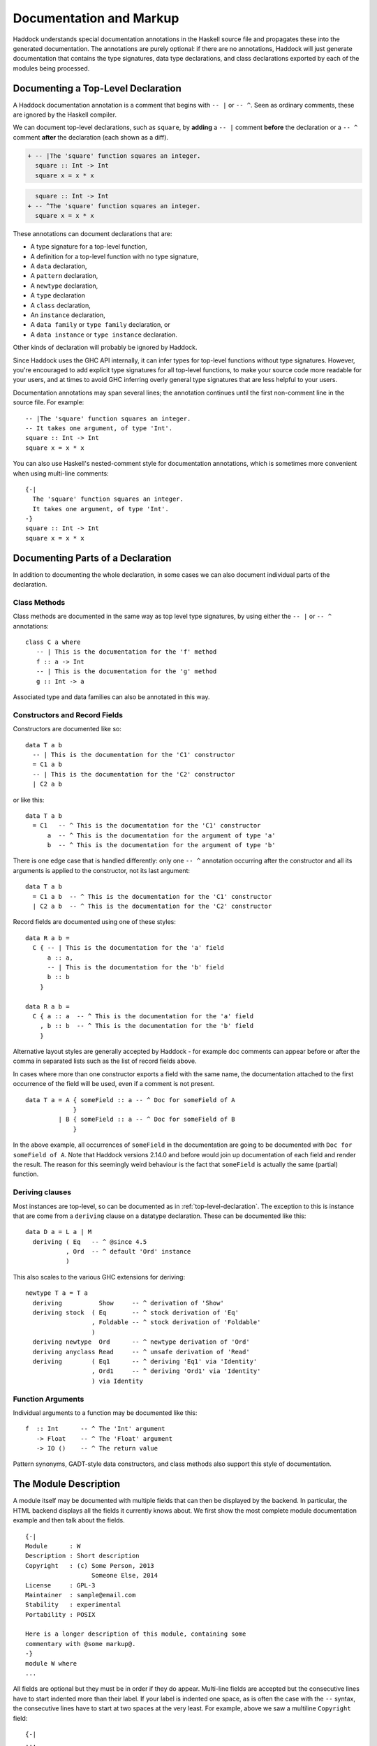 Documentation and Markup
========================

Haddock understands special documentation annotations in the Haskell
source file and propagates these into the generated documentation. The
annotations are purely optional: if there are no annotations, Haddock
will just generate documentation that contains the type signatures, data
type declarations, and class declarations exported by each of the
modules being processed.

.. _top-level-declaration:

Documenting a Top-Level Declaration
-----------------------------------

A Haddock documentation annotation is a comment that begins with ``-- |`` or
``-- ^``. Seen as ordinary comments, these are ignored by the Haskell compiler.

We can document top-level declarations, such as ``square``, by **adding** a ``--
|`` comment **before** the declaration or a ``-- ^`` comment **after** the
declaration (each shown as a diff).

.. code-block:: diff

    + -- |The 'square' function squares an integer.
      square :: Int -> Int
      square x = x * x

.. code-block:: diff

      square :: Int -> Int
    + -- ^The 'square' function squares an integer.
      square x = x * x

These annotations can document declarations that are:

-  A type signature for a top-level function,

-  A definition for a top-level function with no type signature,

-  A ``data`` declaration,

-  A ``pattern`` declaration,

-  A ``newtype`` declaration,

-  A ``type`` declaration

-  A ``class`` declaration,

-  An ``instance`` declaration,

-  A ``data family`` or ``type family`` declaration, or

-  A ``data instance`` or ``type instance`` declaration.

Other kinds of declaration will probably be ignored by Haddock.

Since Haddock uses the GHC API internally, it can infer types for
top-level functions without type signatures. However, you're
encouraged to add explicit type signatures for all top-level
functions, to make your source code more readable for your users, and
at times to avoid GHC inferring overly general type signatures that
are less helpful to your users.

Documentation annotations may span several lines; the annotation
continues until the first non-comment line in the source file. For
example: ::

    -- |The 'square' function squares an integer.
    -- It takes one argument, of type 'Int'.
    square :: Int -> Int
    square x = x * x

You can also use Haskell's nested-comment style for documentation
annotations, which is sometimes more convenient when using multi-line
comments: ::

    {-|
      The 'square' function squares an integer.
      It takes one argument, of type 'Int'.
    -}
    square :: Int -> Int
    square x = x * x

Documenting Parts of a Declaration
----------------------------------

In addition to documenting the whole declaration, in some cases we can
also document individual parts of the declaration.

Class Methods
~~~~~~~~~~~~~

Class methods are documented in the same way as top level type
signatures, by using either the ``-- |`` or ``-- ^`` annotations: ::

    class C a where
       -- | This is the documentation for the 'f' method
       f :: a -> Int
       -- | This is the documentation for the 'g' method
       g :: Int -> a

Associated type and data families can also be annotated in this way.

Constructors and Record Fields
~~~~~~~~~~~~~~~~~~~~~~~~~~~~~~

Constructors are documented like so: ::

    data T a b
      -- | This is the documentation for the 'C1' constructor
      = C1 a b
      -- | This is the documentation for the 'C2' constructor
      | C2 a b

or like this: ::

    data T a b
      = C1   -- ^ This is the documentation for the 'C1' constructor
          a  -- ^ This is the documentation for the argument of type 'a'
          b  -- ^ This is the documentation for the argument of type 'b'

There is one edge case that is handled differently: only one ``-- ^``
annotation occurring after the constructor and all its arguments is
applied to the constructor, not its last argument: ::

    data T a b
      = C1 a b  -- ^ This is the documentation for the 'C1' constructor
      | C2 a b  -- ^ This is the documentation for the 'C2' constructor

Record fields are documented using one of these styles: ::

    data R a b =
      C { -- | This is the documentation for the 'a' field
          a :: a,
          -- | This is the documentation for the 'b' field
          b :: b
        }

    data R a b =
      C { a :: a  -- ^ This is the documentation for the 'a' field
        , b :: b  -- ^ This is the documentation for the 'b' field
        }

Alternative layout styles are generally accepted by Haddock - for
example doc comments can appear before or after the comma in separated
lists such as the list of record fields above.

In cases where more than one constructor exports a field with the same
name, the documentation attached to the first occurrence of the field
will be used, even if a comment is not present. ::

    data T a = A { someField :: a -- ^ Doc for someField of A
                 }
             | B { someField :: a -- ^ Doc for someField of B
                 }

In the above example, all occurrences of ``someField`` in the
documentation are going to be documented with
``Doc for someField of A``. Note that Haddock versions 2.14.0 and before
would join up documentation of each field and render the result. The
reason for this seemingly weird behaviour is the fact that ``someField``
is actually the same (partial) function.

Deriving clauses
~~~~~~~~~~~~~~~~

Most instances are top-level, so can be documented as in
:ref:`top-level-declaration`. The exception to this is instance that are
come from a ``deriving`` clause on a datatype declaration. These can
be documented like this: ::

    data D a = L a | M
      deriving ( Eq   -- ^ @since 4.5
               , Ord  -- ^ default 'Ord' instance
               )

This also scales to the various GHC extensions for deriving: ::

    newtype T a = T a
      deriving          Show     -- ^ derivation of 'Show'
      deriving stock  ( Eq       -- ^ stock derivation of 'Eq'
                      , Foldable -- ^ stock derivation of 'Foldable'
                      )
      deriving newtype  Ord      -- ^ newtype derivation of 'Ord'
      deriving anyclass Read     -- ^ unsafe derivation of 'Read'
      deriving        ( Eq1      -- ^ deriving 'Eq1' via 'Identity'
                      , Ord1     -- ^ deriving 'Ord1' via 'Identity'
                      ) via Identity

Function Arguments
~~~~~~~~~~~~~~~~~~

Individual arguments to a function may be documented like this: ::

    f  :: Int      -- ^ The 'Int' argument
       -> Float    -- ^ The 'Float' argument
       -> IO ()    -- ^ The return value

Pattern synonyms, GADT-style data constructors, and class methods also
support this style of documentation.

.. _module-description:

The Module Description
----------------------

A module itself may be documented with multiple fields that can then be
displayed by the backend. In particular, the HTML backend displays all
the fields it currently knows about. We first show the most complete
module documentation example and then talk about the fields. ::

    {-|
    Module      : W
    Description : Short description
    Copyright   : (c) Some Person, 2013
                      Someone Else, 2014
    License     : GPL-3
    Maintainer  : sample@email.com
    Stability   : experimental
    Portability : POSIX

    Here is a longer description of this module, containing some
    commentary with @some markup@.
    -}
    module W where
    ...

All fields are optional but they must be in order if they do appear.
Multi-line fields are accepted but the consecutive lines have to start
indented more than their label. If your label is indented one space, as
is often the case with the ``--`` syntax, the consecutive lines have
to start at two spaces at the very least. For example, above we saw a
multiline ``Copyright`` field: ::

    {-|
    ...
    Copyright   : (c) Some Person, 2013
                      Someone Else, 2014
    ...
    -}

That could equivalently be written as: ::

    -- | ...
    -- Copyright:
    --  (c) Some Person, 2013
    --  Someone Else, 2014
    -- ...

or as: ::

    -- | ...
    -- Copyright: (c) Some Person, 2013
    --     Someone Else, 2014
    -- ...

but not as: ::

    -- | ...
    -- Copyright: (c) Some Person, 2013
    -- Someone Else, 2014
    -- ...

since the ``Someone`` needs to be indented more than the
``Copyright``.

Whether new lines and other formatting in multiline fields is
preserved depends on the field type. For example, new lines in the
``Copyright`` field are preserved, but new lines in the
``Description`` field are not; leading whitespace is not preserved in
either [#backend]_. Please note that we do not enforce the format for
any of the fields and the established formats are just a convention.

.. [#backend] Technically, whitespace and newlines in the
   ``Description`` field are preserved verbatim by the HTML backend,
   but because most browsers collapse whitespace in HTML, they don't
   render as such. But other backends may render this whitespace.

Fields of the Module Description
~~~~~~~~~~~~~~~~~~~~~~~~~~~~~~~~

The ``Module`` field specifies the current module name. Since the module
name can be inferred automatically from the source file, it doesn't
affect the output of any of the backends. But you might want to
include it for any other tools that might be parsing these comments
without the help of GHC.

The ``Description`` field accepts some short text which outlines the
general purpose of the module. If you're generating HTML, it will show
up next to the module link in the module index.

The ``Copyright``, ``License``, ``Maintainer`` and ``Stability`` fields should
be obvious. An alternative spelling for the ``License`` field is accepted
as ``Licence`` but the output will always prefer ``License``.

The ``Portability`` field has seen varied use by different library
authors. Some people put down things like operating system constraints
there while others put down which GHC extensions are used in the module.
Note that you might want to consider using the ``show-extensions`` module
flag for the latter (see :ref:`module-attrs`).

Finally, a module may contain a documentation comment before the
module header, in which case this comment is interpreted by Haddock as
an overall description of the module itself, and placed in a section
entitled ``Description`` in the documentation for the module. All the
usual Haddock :ref:`markup` is valid in this comment.

Controlling the Documentation Structure
---------------------------------------

Haddock produces interface documentation that lists only the entities
actually exported by the module. If there is no export list then all
entities defined by the module are exported.

The documentation for a module will
include *all* entities exported by that module, even if they were
re-exported from another module. The only exception is when Haddock can't
see the declaration for the re-exported entity, perhaps because it isn't
part of the batch of modules currently being processed.

To Haddock the export list has even more significance than just
specifying the entities to be included in the documentation. It also
specifies the *order* that entities will be listed in the generated
documentation. This leaves the programmer free to implement functions in
any order he/she pleases, and indeed in any *module* he/she pleases, but
still specify the order that the functions should be documented in the
export list. Indeed, many programmers already do this: the export list
is often used as a kind of ad-hoc interface documentation, with
headings, groups of functions, type signatures and declarations in
comments.

In the next section we give examples illustrating most of the
structural markup features. After the examples we go into more detail
explaining the related markup, namely :ref:`section-headings`,
:ref:`named-chunks`, and :ref:`re-exporting-entire-module`.

.. _structure-examples:

Documentation Structure Examples
~~~~~~~~~~~~~~~~~~~~~~~~~~~~~~~~

We now give several examples that produce similar results and
illustrate most of the structural markup features. The first two
examples use an export list, but the third example does not.

The first example, using an export list with :ref:`section-headings`
and inline section descriptions: ::

    module Image
      ( -- * Image importers
        --
        -- | There is a "smart" importer, 'readImage', that determines
        -- the image format from the file extension, and several
        -- "dumb" format-specific importers that decode the file as
        -- the specified type.
        readImage
      , readPngImage
      , readGifImage
      , ...
        -- * Image exporters
        -- ...
      ) where

    import Image.Types ( Image )

    -- | Read an image, guessing the format from the file name.
    readImage :: FilePath -> IO Image
    readImage = ...

    -- | Read a GIF.
    readGifImage :: FilePath -> IO Image
    readGifImage = ...

    -- | Read a PNG.
    readPngImage :: FilePath -> IO Image
    readPngImage = ...

    ...

Note that the order of the entities ``readPngImage`` and
``readGifImage`` in the export list is different from the order of the
actual declarations farther down; the order in the export list is the
order used in the generated docs. Also, the imported ``Image`` type
itself is not re-exported, so it will not be included in the rendered
docs (see :ref:`hyperlinking-re-exported`).

The second example, using an export list with a section description
defined elsewhere (the ``$imageImporters``; see :ref:`named-chunks`):
::

    module Image
      ( -- * Image importers
        --
        -- $imageImporters
        readImage
      , readPngImage
      , readGifImage
      , ...
        -- * Image exporters
        -- ...
      ) where

    import Image.Types ( Image )

    -- $imageImporters
    --
    -- There is a "smart" importer, 'readImage', that determines the
    -- image format from the file extension, and several "dumb"
    -- format-specific importers that decode the file as the specified
    -- type.

    -- | Read an image, guessing the format from the file name.
    readImage :: FilePath -> IO Image
    readImage = ...

    -- | Read a GIF.
    readGifImage :: FilePath -> IO Image
    readGifImage = ...

    -- | Read a PNG.
    readPngImage :: FilePath -> IO Image
    readPngImage = ...

    ...

This produces the same rendered docs as the first example, but the
source code itself is arguably more readable, since the documentation
for the group of importer functions is closer to their definitions.

The third example, without an export list: ::

    module Image where

    import Image.Types ( Image )

    -- * Image importers
    --
    -- $imageImporters
    --
    -- There is a "smart" importer, 'readImage', that determines the
    -- image format from the file extension, and several "dumb"
    -- format-specific importers that decode the file as the specified
    -- type.

    -- | Read an image, guessing the format from the file name.
    readImage :: FilePath -> IO Image
    readImage = ...

    -- | Read a GIF.
    readGifImage :: FilePath -> IO Image
    readGifImage = ...

    -- | Read a PNG.
    readPngImage :: FilePath -> IO Image
    readPngImage = ...

    ...

    -- * Image exporters
    -- ...

Note that the section headers (e.g. ``-- * Image importers``) now
appear in the module body itself, and that the section documentation
is still given using :ref:`named-chunks`. Unlike in the first example
when using an export list, the named chunk syntax ``$imageImporters``
*must* be used for the section documentation; attempting to use the
``-- | ...`` syntax to document the image importers here will wrongly
associate the documentation chunk with the next definition!

.. _section-headings:

Section Headings
~~~~~~~~~~~~~~~~

You can insert headings and sub-headings in the documentation by
including annotations at the appropriate point in the export list, or
in the module body directly when not using an export list.

For example: ::

    module Foo (
      -- * Classes
      C(..),
      -- * Types
      -- ** A data type
      T,
      -- ** A record
      R,
      -- * Some functions
      f, g
      ) where

Headings are introduced with the syntax ``-- *``, ``-- **`` and so
on, where the number of ``*``\ s indicates the level of the heading
(section, sub-section, sub-sub-section, etc.).

If you use section headings, then Haddock will generate a table of
contents at the top of the module documentation for you.

By default, when generating HTML documentation Haddock will create an
anchor to each section of the form ``#g:n``, where ``n`` is an integer
that might change as you add new section headings. If you want to
create stable links, you can add an explicit anchor (see
:ref:`anchors`) after the section heading: ::

  module Foo (
    -- * Classes #classes#
    C(..)
  ) where

This will create an HTML anchor ``#g:classes`` to the section.

The alternative style of placing the commas at the beginning of each
line is also supported, e.g.: ::

    module Foo (
      -- * Classes
        C(..)
      -- * Types
      -- ** A data type
      , T
      -- ** A record
      , R
      -- * Some functions
      , f
      , g
      ) where

When not using an export list, you may insert section headers in the
module body. Such section headers associate with all entities
declared up until the next section header. For example: ::

    module Foo where

    -- * Classes
    class C a where ...

    -- * Types
    -- ** A data type
    data T = ...

    -- ** A record
    data R = ...

    -- * Some functions
    f :: ...
    f = ...
    g :: ...
    g = ...

.. _re-exporting-entire-module:

Re-Exporting an Entire Module
~~~~~~~~~~~~~~~~~~~~~~~~~~~~~

Haskell allows you to re-export the entire contents of a module (or at
least, everything currently in scope that was imported from a given
module) by listing it in the export list: ::

    module A (
      module B,
      module C
     ) where

What will the Haddock-generated documentation for this module look like?
Well, it depends on how the modules ``B`` and ``C`` are imported. If
they are imported wholly and without any ``hiding`` qualifiers, then the
documentation will just contain a cross-reference to the documentation
for ``B`` and ``C``.

However, if the modules are not *completely* re-exported, for example:
::

    module A (
      module B,
      module C
     ) where

    import B hiding (f)
    import C (a, b)

then Haddock behaves as if the set of entities re-exported from ``B``
and ``C`` had been listed explicitly in the export list.

The exception to this rule is when the re-exported module is declared
with the ``hide`` attribute (see :ref:`module-attrs`), in which
case the module is
never cross-referenced; the contents are always expanded in place in the
re-exporting module.

.. _named-chunks:

(Named) Chunks of Documentation
~~~~~~~~~~~~~~~~~~~~~~~~~~~~~~~

It is often desirable to include a chunk of documentation which is not
attached to any particular Haskell declaration, for example, when
giving summary documentation for a group of related definitions (see
:ref:`structure-examples`). In addition to including such documentation
chunks at the top of the file, as part of the
:ref:`module-description`, you can also associate them with
:ref:`section-headings`.

There are several ways to associate documentation chunks with section
headings, depending on whether you are using an export list or not:

-  The documentation can be included in the export list directly, by
   preceding it with a ``-- |``. For example: ::

       module Foo (
          -- * A section heading

          -- | Some documentation not attached to a particular Haskell entity
          ...
        ) where

   In this case the chunk is not "named".

-  If the documentation is large and placing it inline in the export
   list might bloat the export list and obscure the structure, then it
   can be given a name and placed out of line in the body of the module.
   This is achieved with a special form of documentation annotation
   ``-- $``, which we call a *named chunk*: ::

       module Foo (
          -- * A section heading

          -- $doc
          ...
        ) where

       -- $doc
       -- Here is a large chunk of documentation which may be referred to by
       -- the name $doc.

   The documentation chunk is given a name of your choice (here
   ``doc``), which is the sequence of alphanumeric characters directly
   after the ``-- $``, and it may be referred to by the same name in
   the export list. Note that named chunks must come *after* any
   imports in the module body.

-  If you aren't using an export list, then your only choice is to use
   a named chunk with the ``-- $`` syntax. For example: ::

       module Foo where

       -- * A section heading
       --
       -- $doc
       -- Here is a large chunk of documentation which may be referred to by
       -- the name $doc.

   Just like with entity declarations when not using an export list,
   named chunks of documentation are associated with the preceding
   section header here, or with the implicit top-level documentation
   section if there is no preceding section header.

   **Warning**: the form used in the first bullet above, where the
   chunk is not named, *does not work* when you aren't using an
   export list. For example: ::

       module Foo where

       -- * A section heading
       --
       -- | Some documentation not attached to a particular Haskell entity

       -- | The fooifier.
       foo :: ...

   will result in ``Some documentation not ...`` being attached to the
   *next* entity declaration, here ``foo``, in addition to any other
   documentation that next entity already has!

.. _hyperlinking-re-exported:

Hyperlinking and Re-Exported Entities
-------------------------------------

When Haddock renders a type in the generated documentation, it
hyperlinks all the type constructors and class names in that type to
their respective definitions. But for a given type constructor or class
there may be several modules re-exporting it, and therefore several
modules whose documentation contains the definition of that type or
class (possibly including the current module!) so which one do we link
to?

Let's look at an example. Suppose we have three modules ``A``, ``B`` and
``C`` defined as follows: ::

    module A (T) where
    data T a = C a

    module B (f) where
    import A
    f :: T Int -> Int
    f (C i) = i

    module C (T, f) where
    import A
    import B

Module ``A`` exports a datatype ``T``. Module ``B`` imports ``A`` and
exports a function ``f`` whose type refers to ``T``. Also, both ``T``
and ``f`` are re-exported from module C.

Haddock takes the view that each entity has a *home* module; that is,
the module that the library designer would most like to direct the user
to, to find the documentation for that entity. So, Haddock makes all
links to an entity point to the home module. The one exception is when
the entity is also exported by the current module: Haddock makes a local
link if it can.

How is the home module for an entity determined? Haddock uses the
following rules:

-  If modules A and B both export the entity, and module A imports
   (directly or indirectly) module B, then B is preferred.

-  A module with the ``hide`` attribute is never chosen as the home.

-  A module with the ``not-home`` attribute is only chosen if there are
   no other modules to choose.

If multiple modules fit the criteria, then one is chosen at random. If
no modules fit the criteria (because the candidates are all hidden),
then Haddock will issue a warning for each reference to an entity
without a home.

In the example above, module ``A`` is chosen as the home for ``T``
because it does not import any other module that exports ``T``. The link
from ``f``'s type in module ``B`` will therefore point to ``A.T``.
However, ``C`` also exports ``T`` and ``f``, and the link from ``f``'s
type in ``C`` will therefore point locally to ``C.T``.

.. _module-attrs:

Module Attributes
-----------------

Certain attributes may be specified for each module which affect the
way that Haddock generates documentation for that module. Attributes are
specified in a comma-separated list in an
``{-# OPTIONS_HADDOCK ... #-}`` pragma at the top of the module, either
before or after the module description. For example: ::

    {-# OPTIONS_HADDOCK hide, prune #-}

    -- |Module description
    module A where
    ...

The options and module description can be in either order.

The following attributes are currently understood by Haddock:

``hide``
    Omit this module from the generated documentation, but nevertheless
    propagate definitions and documentation from within this module to
    modules that re-export those definitions.

``prune``
    Omit definitions that have no documentation annotations from the
    generated documentation.

``not-home``
    Indicates that the current module should not be considered to be the
    home module for each entity it exports, unless that entity is not
    exported from any other module. See :ref:`hyperlinking-re-exported`
    for more details.

``show-extensions``
    Indicates that we should render the extensions used in this module
    in the resulting documentation. This will only render if the output
    format supports it. If Language is set, it will be shown as well and
    all the extensions implied by it won't. All enabled extensions will
    be rendered, including those implied by their more powerful
    versions.

``print-explicit-runtime-reps``
    Print type variables that have kind ``RuntimeRep``. By default, these
    are defaulted to ``LiftedRep`` so that end users don't have to see the
    underlying levity polymorphism. This flag is analogous to GHC's
    ``-fprint-explicit-runtime-reps`` flag.

.. _markup:

Markup
------

Haddock understands certain textual cues inside documentation
annotations that tell it how to render the documentation. The cues (or
“markup”) have been designed to be simple and mnemonic in ASCII so
the programmer doesn't have to deal with heavyweight annotations when
editing documentation comments.

Paragraphs
~~~~~~~~~~

One or more blank lines separates two paragraphs in a documentation
comment.

Special Characters
~~~~~~~~~~~~~~~~~~

The following characters have special meanings in documentation comments:
``\``, ``/``, ``'``, `````, ``"``, ``@``, ``<``, ``$``, ``#``. To insert a
literal occurrence of one of these special characters, precede it with a
backslash (``\``).

Additionally, the character ``>`` has a special meaning at the beginning
of a line, and the following characters have special meanings at the
beginning of a paragraph: ``*``, ``-``. These characters can also be
escaped using ``\``.

Furthermore, the character sequence ``>>>`` has a special meaning at the
beginning of a line. To escape it, just prefix the characters in the
sequence with a backslash.

Character References
~~~~~~~~~~~~~~~~~~~~

Although Haskell source files may contain any character from the Unicode
character set, the encoding of these characters as bytes varies between
systems. Consequently, only source files restricted to the ASCII character set
are portable. Other characters may be specified in character and string
literals using Haskell character escapes. To represent such characters
in documentation comments, Haddock supports SGML-style numeric character
references of the forms ``&#``\ D\ ``;`` and ``&#x``\ H\ ``;`` where D
and H are decimal and hexadecimal numbers denoting a code position in
Unicode (or ISO 10646). For example, the references ``&#x3BB;``,
``&#x3bb;`` and ``&#955;`` all represent the lower-case letter lambda.

Code Blocks
~~~~~~~~~~~

Displayed blocks of code are indicated by surrounding a paragraph with
``@...@`` or by preceding each line of a paragraph with ``>`` (we often
call these “bird tracks”). For example: ::

    -- | This documentation includes two blocks of code:
    --
    -- @
    --     f x = x + x
    -- @
    --
    -- >  g x = x * 42

There is an important difference between the two forms of code block: in
the bird-track form, the text to the right of the ‘\ ``>``\ ’ is
interpreted literally, whereas the ``@...@`` form interprets markup as
normal inside the code block. In particular, ``/`` is markup for italics,
and so e.g. ``@x / y / z@`` renders as ``x`` followed by italic
``y`` with no slashes, followed by ``z``.

Examples
~~~~~~~~

Haddock has markup support for examples of interaction with a
*read-eval-print loop (REPL)*. An example is introduced with ``>>>``
followed by an expression followed by zero or more result lines: ::

    -- | Two examples are given below:
    --
    -- >>> fib 10
    -- 55
    --
    -- >>> putStrLn "foo\nbar"
    -- foo
    -- bar

Result lines that only contain the string ``<BLANKLINE>`` are rendered
as blank lines in the generated documentation.

Properties
~~~~~~~~~~

Haddock provides markup for properties: ::

    -- | Addition is commutative:
    --
    -- prop> a + b = b + a

This allows third-party applications to extract and verify them.

Hyperlinked Identifiers
~~~~~~~~~~~~~~~~~~~~~~~

Referring to a Haskell identifier, whether it be a type, class,
constructor, or function, is done by surrounding it with a combination
of single quotes and backticks. For example: ::

    -- | This module defines the type 'T'.

```T``` is also ok. ``'T``` and ```T'`` are accepted but less common.

If there is an entity ``T`` in scope in the current module, then the
documentation will hyperlink the reference in the text to the definition
of ``T`` (if the output format supports hyperlinking, of course; in a
printed format it might instead insert a page reference to the
definition).

It is also possible to refer to entities that are not in scope in the
current module, by giving the full qualified name of the entity: ::

    -- | The identifier 'M.T' is not in scope

If ``M.T`` is not otherwise in scope, then Haddock will simply emit a
link pointing to the entity ``T`` exported from module ``M`` (without
checking to see whether either ``M`` or ``M.T`` exist).

Since values and types live in different namespaces in Haskell, it is possible
for a reference such as ``'X'`` to be ambiguous. In such a case, Haddock
defaults to pointing to the type. The ambiguity can be overcome by explicitly
specifying a namespace, by way of a ``v`` (for value) or ``t`` (for type)
immediately before the link: ::

    -- | An implicit reference to  'X', the type constructor
    --   An explicit reference to v'X', the data constructor
    --   An explicit reference to t'X', the type constructor
    data X = X

To make life easier for documentation writers, a quoted identifier is
only interpreted as such if the quotes surround a lexically valid
Haskell identifier. This means, for example, that it normally isn't
necessary to escape the single quote when used as an apostrophe: ::

    -- | I don't have to escape my apostrophes; great, isn't it?

Nothing special is needed to hyperlink identifiers which contain
apostrophes themselves: to hyperlink ``foo'`` one would simply type
``'foo''``. Hyperlinking operators works in exactly the same way. ::

    -- | A prefix operator @'(++)'@ and an infix identifier @'`elem`'@.

Emphasis, Bold and Monospaced Styled Text
~~~~~~~~~~~~~~~~~~~~~~~~~~~~~~~~~~~~~~~~~

Text can be emphasized, made bold (strong) or monospaced (typewriter font) 
by surrounding it with slashes, double-underscores or at-symbols: ::

    -- | This is /emphasized text/, __bold text__ and @monospaced text@.

Note that those styled texts must be kept on the same line: ::

    -- | Styles /do not work
    -- | when continuing on the next line/

Other markup is valid inside emphasized, bold and monospaced text.

Frequent special cases: 

* To have a forward slash inside of emphasis, just escape it: ``/fo\/o/``.
* There's no need to escape a single underscore if you need it
  bold: ``__This_text_with_underscores_is_bold__``.
* ``@'f' a b@`` will hyperlink the identifier ``f`` inside the code
  fragment.
* ``@__FILE__@`` will render ``FILE`` in bold with no underscores, 
  which may not be what you had in mind.

Linking to Modules
~~~~~~~~~~~~~~~~~~

Linking to a module is done by surrounding the module name with double
quotes: ::

    -- | This is a reference to the "Foo" module.

A basic check is done on the syntax of the header name to ensure that it
is valid before turning it into a link but unlike with identifiers,
whether the module is in scope isn't checked and will always be turned
into a link.

It is also possible to specify alternate text for the generated link
using syntax analogous to that used for URLs: ::

  -- | This is a reference to [the main module]("Module.Main").

Itemized and Enumerated Lists
~~~~~~~~~~~~~~~~~~~~~~~~~~~~~

A bulleted item is represented by preceding a paragraph with either
“``*``” or “``-``”. A sequence of bulleted paragraphs is rendered as an
itemized list in the generated documentation, e.g.: ::

    -- | This is a bulleted list:
    --
    --     * first item
    --
    --     * second item

An enumerated list is similar, except each paragraph must be preceded by
either “``(n)``” or “``n.``” where n is any integer. e.g. ::

    -- | This is an enumerated list:
    --
    --     (1) first item
    --
    --     2. second item

Lists of the same type don't have to be separated by a newline: ::

    -- | This is an enumerated list:
    --
    --     (1) first item
    --     2. second item
    --
    -- This is a bulleted list:
    --
    --     * first item
    --     * second item

You can have more than one line of content in a list element: ::

    -- |
    -- * first item
    -- and more content for the first item
    -- * second item
    -- and more content for the second item

You can even nest whole paragraphs inside of list elements. The rules
are 4 spaces for each indentation level. You're required to use a
newline before such nested paragraphs: ::

    {-|
    * Beginning of list
    This belongs to the list above!

        > nested
        > bird
        > tracks

        * Next list
        More of the indented list.

            * Deeper

                @
                even code blocks work
                @

                * Deeper

                        1. Even deeper!
                        2. No newline separation even in indented lists.
    -}

The indentation of the first list item is honoured. That is, in the
following example the items are on the same level. Before Haddock
2.16.1, the second item would have been nested under the first item
which was unexpected. ::

    {-|
        * foo

        * bar
    -}

Definition Lists
~~~~~~~~~~~~~~~~

Definition lists are written as follows: ::

    -- | This is a definition list:
    --
    --   [@foo@]: The description of @foo@.
    --
    --   [@bar@]: The description of @bar@.

To produce output something like this:

``foo``
    The description of ``foo``.

``bar``
    The description of ``bar``.

Each paragraph should be preceded by the “definition term” enclosed in
square brackets and followed by a colon. Other markup operators may be
used freely within the definition term. You can escape ``]`` with a
backslash as usual.

Same rules about nesting and no newline separation as for bulleted and
numbered lists apply.

URLs
~~~~

A URL can be included in a documentation comment by surrounding it in
angle brackets, for example: ::

    <http://example.com>

If the output format supports it, the URL will be turned into a
hyperlink when rendered.

If Haddock sees something that looks like a URL (such as something
starting with ``http://`` or ``ssh://``) where the URL markup is valid,
it will automatically make it a hyperlink.

Links
~~~~~

Haddock supports Markdown syntax for inline links. A link consists of a
link text and a URL. The link text is enclosed in square brackets and
followed by the URL enclosed in regular parentheses, for example: ::

    [some link](http://example.com)

The link text is used as a description for the URL if the output
format supports it.
   
Images
~~~~~~

Haddock supports Markdown syntax for inline images. This resembles the
syntax for links, but starts with an exclamation mark. An example looks
like this: ::

    ![image description](pathtoimage.png)

If the output format supports it, the image will be rendered inside the
documentation. The image description is used as replacement text and/or
an image title.

Mathematics / LaTeX
~~~~~~~~~~~~~~~~~~~

Haddock supports LaTeX syntax for rendering mathematical notation. The
delimiters are ``\[...\]`` for displayed mathematics and ``\(...\)``
for in-line mathematics. An example looks like this: ::

  \[
  f(a) = \frac{1}{2\pi i}\oint_\gamma \frac{f(z)}{z-a}\,\mathrm{d}z
  \]

If the output format supports it, the mathematics will be rendered
inside the documentation. For example, the HTML backend will display
the mathematics via `MathJax <https://www.mathjax.org>`__.

Grid Tables
~~~~~~~~~~~

Inspired by reSTs grid tables, Haddock supports a complete table representation
via grid-like "ASCII art". Grid tables are described with a visual grid made
up of the characters "-", "=", "|", and "+". The hyphen ("-") is used for
horizontal lines (row separators). The equals sign ("=") may be used to
separate optional header rows from the table body. The vertical bar ("|") is
used for vertical lines (column separators). The plus sign ("+") is used for
intersections of horizontal and vertical lines. ::

    -- | This is a grid table:
    --
    -- +------------------------+------------+----------+----------+
    -- | Header row, column 1   | Header 2   | Header 3 | Header 4 |
    -- | (header rows optional) |            |          |          |
    -- +========================+============+==========+==========+
    -- | body row 1, column 1   | column 2   | column 3 | column 4 |
    -- +------------------------+------------+----------+----------+
    -- | body row 2             | Cells may span columns.          |
    -- +------------------------+------------+---------------------+
    -- | body row 3             | Cells may  | \[                  |
    -- +------------------------+ span rows. | f(n) = \sum_{i=1}   |
    -- | body row 4             |            | \]                  |
    -- +------------------------+------------+---------------------+

.. _anchors:

Anchors
~~~~~~~

Sometimes it is useful to be able to link to a point in the
documentation which doesn't correspond to a particular entity. For that
purpose, we allow *anchors* to be included in a documentation comment.
The syntax is ``#label#``, where label is the name of the anchor. An
anchor is invisible in the generated documentation.

To link to an anchor from elsewhere, use the syntax ``"module#label"``
where module is the module name containing the anchor, and label is the
anchor label. The module does not have to be local, it can be imported
via an interface. Please note that in Haddock versions 2.13.x and
earlier, the syntax was ``"module\#label"``. It is considered deprecated
and will be removed in the future.

Headings
~~~~~~~~

Headings inside of comment documentation are possible by preceding them
with a number of ``=``\ s. From 1 to 6 are accepted. Extra ``=``\ s will
be treated as belonging to the text of the heading. Note that it's up to
the output format to decide how to render the different levels. ::

    -- |
    -- = Heading level 1 with some /emphasis/
    -- Something underneath the heading.
    --
    -- == /Subheading/
    -- More content.
    --
    -- === Subsubheading
    -- Even more content.

Note that while headings have to start on a new paragraph, we allow
paragraph-level content to follow these immediately. ::

    -- |
    -- = Heading level 1 with some __bold__
    -- Something underneath the heading.
    --
    -- == /Subheading/
    -- More content.
    --
    -- === Subsubheading
    -- >>> examples are only allowed at the start of paragraphs

As of 2.15.1, there's experimental (read: subject to change or get
removed) support for collapsible headers: simply wrap your existing
header title in underscores, as per bold syntax. The collapsible section
will stretch until the end of the comment or until a header of equal or
smaller number of ``=``\ s. ::

    -- |
    -- === __Examples:__
    -- >>> Some very long list of examples
    --
    -- ==== This still falls under the collapse
    -- Some specialised examples
    --
    -- === This is does not go into the collapsable section.
    -- More content.

Metadata
~~~~~~~~

Since Haddock 2.16.0, some support for embedding metadata in the
comments has started to appear. The use of such data aims to standardise
various community conventions in how such information is conveyed and to
provide uniform rendering.

Since
^^^^^

``@since`` annotation can be used to convey information about when the
function was introduced or when it has changed in a way significant to
the user. ``@since`` is a paragraph-level element. While multiple such
annotations are not an error, only the one to appear in the comment last
will be used. ``@since`` has to be followed with a version number, no
further description is currently allowed. The meaning of this feature is
subject to change in the future per user feedback. ::

    -- |
    -- Some comment
    --
    -- @since 1.2.3

Additionally, as of GHC 9.10 ``@since`` in docstrings following export list items: ::

    module Mod
        ( wombat -- ^ @since 2.0
        ) where ...

This has the function of superceding the ``@since`` annotation given at the
definition site of ``wombat`` and can be used to record changes in the
module exports, particularly when a declaration is re-exported from another
module.
